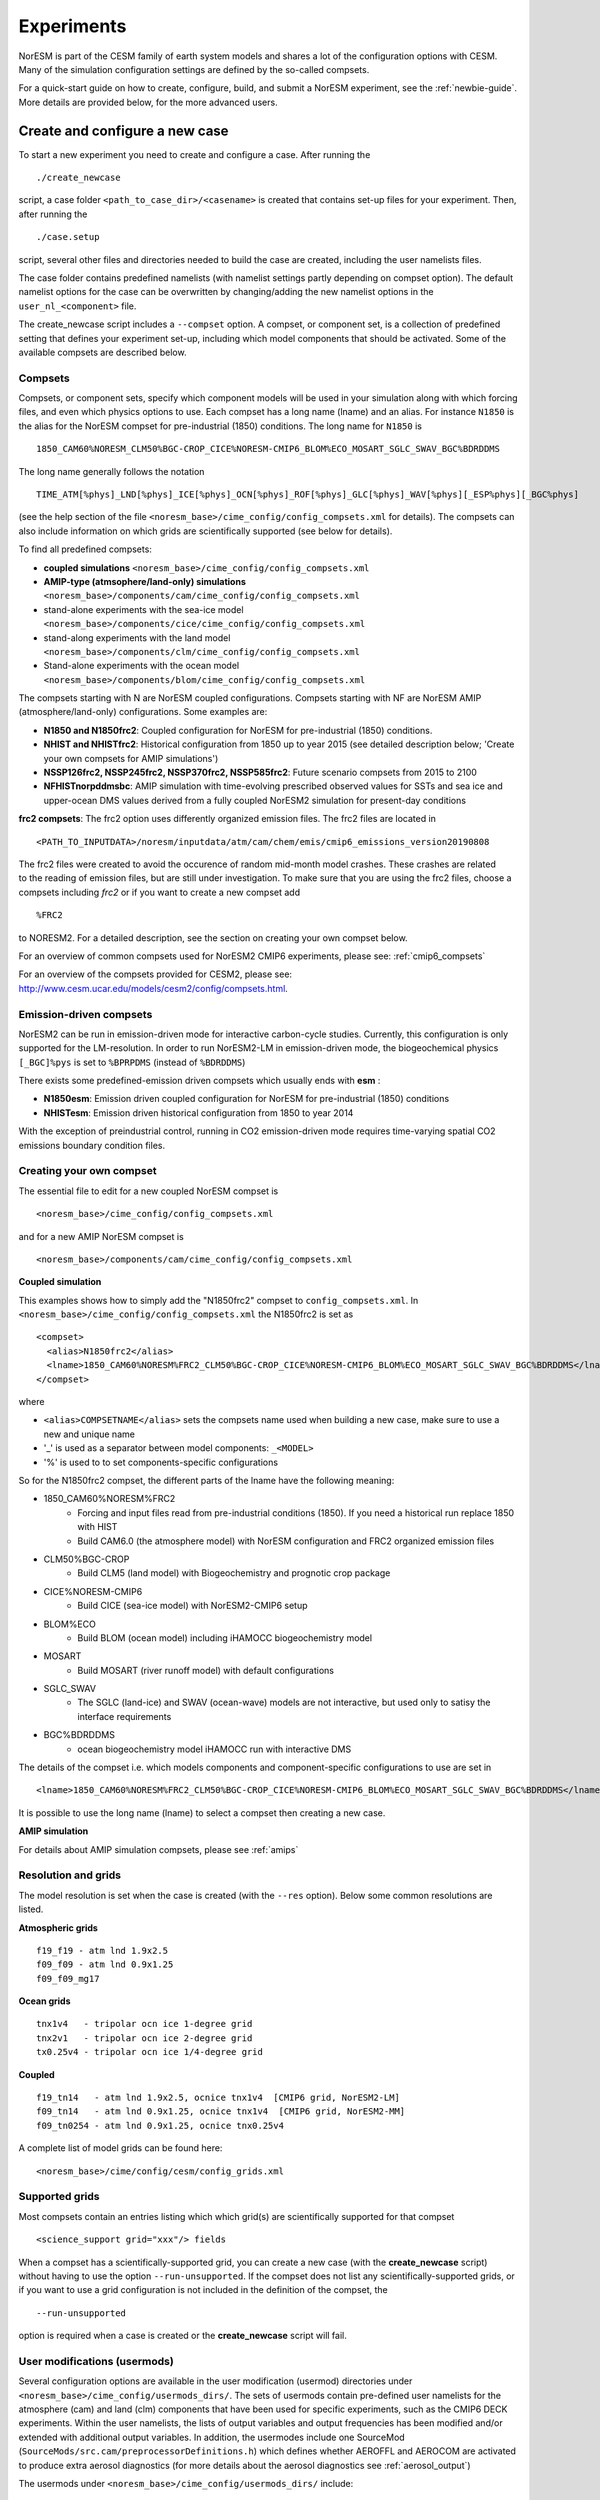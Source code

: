 .. _experiments:

Experiments
===========

NorESM is part of the CESM family of earth system models and shares a lot of the configuration options with CESM. Many of the simulation configuration settings are defined by the so-called compsets.

For a quick-start guide on how to create, configure, build, and submit a NorESM experiment, see the :ref:`newbie-guide`. More details are provided below, for the more advanced users. 


Create and configure a new case
^^^^^^^^^^^^^^^

To start a new experiment you need to create and configure a case. After running the ::

  ./create_newcase

script, a case folder ``<path_to_case_dir>/<casename>`` is created that contains set-up files for your experiment. Then, after running the ::

  ./case.setup

script, several other files and directories needed to build the case are created, including the user namelists files. 

The case folder contains predefined namelists (with namelist settings partly depending on compset option). The default namelist options for the case can be overwritten by changing/adding the new namelist options in the ``user_nl_<component>`` file.


The create_newcase script includes a ``--compset`` option. A compset, or component set, is a collection of predefined setting that defines your experiment set-up, including which model components that should be activated. Some of the available compsets are described below.


Compsets
'''''''''''''

Compsets, or component sets, specify which component models will be used in your simulation along with which forcing files, and even which physics options to use. Each compset has a long name (lname) and an alias. For instance ``N1850`` is the alias for the NorESM compset for pre-industrial (1850) conditions. The long name for ``N1850`` is ::
  
  1850_CAM60%NORESM_CLM50%BGC-CROP_CICE%NORESM-CMIP6_BLOM%ECO_MOSART_SGLC_SWAV_BGC%BDRDDMS
  
The long name generally follows the notation ::

  TIME_ATM[%phys]_LND[%phys]_ICE[%phys]_OCN[%phys]_ROF[%phys]_GLC[%phys]_WAV[%phys][_ESP%phys][_BGC%phys] 

(see the help section of the file ``<noresm_base>/cime_config/config_compsets.xml`` for details). The compsets can also include information on which grids are scientifically supported (see below for details). 

To find all predefined compsets:

* **coupled simulations** ``<noresm_base>/cime_config/config_compsets.xml``
* **AMIP-type (atmsophere/land-only) simulations** ``<noresm_base>/components/cam/cime_config/config_compsets.xml``
* stand-alone experiments with the sea-ice model  ``<noresm_base>/components/cice/cime_config/config_compsets.xml``
* stand-along experiments with the land model ``<noresm_base>/components/clm/cime_config/config_compsets.xml``
* Stand-alone experiments with the ocean model  ``<noresm_base>/components/blom/cime_config/config_compsets.xml``
  
The compsets starting with N are NorESM coupled configurations. Compsets starting with NF are NorESM AMIP (atmosphere/land-only) configurations. Some examples are:

* **N1850 and N1850frc2**: Coupled configuration for NorESM for pre-industrial (1850) conditions.
* **NHIST and NHISTfrc2**: Historical configuration from 1850 up to year 2015 (see detailed description below; 'Create your own compsets for AMIP simulations')
* **NSSP126frc2, NSSP245frc2, NSSP370frc2, NSSP585frc2**: Future scenario compsets from 2015 to 2100
* **NFHISTnorpddmsbc**: AMIP simulation with time-evolving prescribed observed values for SSTs and sea ice and upper-ocean DMS values derived from a fully coupled NorESM2 simulation for present-day conditions
 
**frc2 compsets**: The frc2 option uses differently organized emission files. The frc2 files are located in ::
  
  <PATH_TO_INPUTDATA>/noresm/inputdata/atm/cam/chem/emis/cmip6_emissions_version20190808
  
The frc2 files were created to avoid the occurence of random mid-month model crashes. These crashes are related to the reading of emission files, but are still under investigation. To make sure that you are using the frc2 files, choose a compsets including *frc2* or if you  want to create a new compset add ::

  %FRC2
 
to NORESM2. For a detailed description, see the section on creating your own compset below.

For an overview of common compsets used for NorESM2 CMIP6 experiments, please see: :ref:`cmip6_compsets`

For an overview of the compsets provided for CESM2, please see: http://www.cesm.ucar.edu/models/cesm2/config/compsets.html.

Emission-driven compsets
''''''''''''''''''''''''
NorESM2 can be run in emission-driven mode for interactive carbon-cycle studies. Currently, this configuration is only supported for the LM-resolution. In order to run NorESM2-LM in emission-driven mode, the biogeochemical physics ``[_BGC]%pys`` is set to  ``%BPRPDMS`` (instead of ``%BDRDDMS``)

There exists some predefined-emission driven compsets which usually ends with **esm** :

* **N1850esm**: Emission driven coupled configuration for NorESM for pre-industrial (1850) conditions
* **NHISTesm**: Emission driven historical configuration from 1850 to year 2014 

With the exception of preindustrial control, running in CO2 emission-driven mode requires time-varying spatial CO2 emissions boundary condition files. 

Creating your own compset
'''''''''''''''''''''''''
The essential file to edit for a new coupled NorESM compset is
::

    <noresm_base>/cime_config/config_compsets.xml
  
and for a new AMIP NorESM compset is
::

    <noresm_base>/components/cam/cime_config/config_compsets.xml
  
  
**Coupled simulation** 

This examples shows how to simply add the "N1850frc2" compset to ``config_compsets.xml``. In ``<noresm_base>/cime_config/config_compsets.xml`` the N1850frc2 is set as ::

  <compset>
    <alias>N1850frc2</alias>
    <lname>1850_CAM60%NORESM%FRC2_CLM50%BGC-CROP_CICE%NORESM-CMIP6_BLOM%ECO_MOSART_SGLC_SWAV_BGC%BDRDDMS</lname>
  </compset>
 
where 

* ``<alias>COMPSETNAME</alias>`` sets the compsets name used when building a new case, make sure to use a new and unique name
* '_' is used as a separator between model components: ``_<MODEL>``
* '%' is used to to set components-specific configurations 

So for the N1850frc2 compset, the different parts of the lname have the following meaning:

- 1850_CAM60%NORESM%FRC2
   - Forcing and input files read from pre-industrial conditions (1850). If you need a historical run replace 1850 with HIST
   - Build CAM6.0 (the atmosphere model) with NorESM configuration and FRC2 organized emission files
- CLM50%BGC-CROP
   - Build CLM5 (land model) with Biogeochemistry and prognotic crop package 
- CICE%NORESM-CMIP6
   - Build CICE (sea-ice model) with NorESM2-CMIP6 setup 
- BLOM%ECO
   - Build BLOM (ocean model) including iHAMOCC biogeochemistry model
- MOSART
   - Build MOSART (river runoff model) with default configurations
- SGLC_SWAV
   - The SGLC (land-ice) and SWAV (ocean-wave) models are not interactive, but used only to satisy the interface requirements 
- BGC%BDRDDMS
   - ocean biogeochemistry model iHAMOCC run with interactive DMS

The details of the compset i.e. which models components and component-specific configurations to use are set in
::
    <lname>1850_CAM60%NORESM%FRC2_CLM50%BGC-CROP_CICE%NORESM-CMIP6_BLOM%ECO_MOSART_SGLC_SWAV_BGC%BDRDDMS</lname>

It is possible to use the long name (lname) to select a compset then creating a new case.  


**AMIP simulation**

For details about AMIP simulation compsets, please see :ref:`amips`


Resolution and grids
''''''''''''

The model resolution is set when the case is created (with the ``--res`` option). Below some common resolutions are listed. 

**Atmospheric grids**
::

  f19_f19 - atm lnd 1.9x2.5
  f09_f09 - atm lnd 0.9x1.25  
  f09_f09_mg17


**Ocean grids**
::

  tnx1v4   - tripolar ocn ice 1-degree grid  
  tnx2v1   - tripolar ocn ice 2-degree grid  
  tx0.25v4 - tripolar ocn ice 1/4-degree grid  


**Coupled**
::

  f19_tn14   - atm lnd 1.9x2.5, ocnice tnx1v4  [CMIP6 grid, NorESM2-LM]  
  f09_tn14   - atm lnd 0.9x1.25, ocnice tnx1v4  [CMIP6 grid, NorESM2-MM]  
  f09_tn0254 - atm lnd 0.9x1.25, ocnice tnx0.25v4  


A complete list of model grids can be found here::
  
  <noresm_base>/cime/config/cesm/config_grids.xml


Supported grids
'''''''''''''

Most compsets contain an entries listing which which grid(s) are scientifically supported for that compset
::

    <science_support grid="xxx"/> fields

When a compset has a scientifically-supported grid, you can create a new case (with the **create_newcase** script) without having to use the option ``--run-unsupported``. If the compset does not list any scientifically-supported grids, or if you want to use a grid configuration is not included in the definition of the compset, the ::

  --run-unsupported

option is required when a case is created or the **create_newcase** script will fail.


User modifications (usermods) 
'''''''''''''''''''''''''''''
Several configuration options are available in the user modification (usermod) directories under ``<noresm_base>/cime_config/usermods_dirs/``. The sets of usermods contain pre-defined user namelists for the atmosphere (cam) and land (clm) components that have been used for specific experiments, such as the CMIP6 DECK experiments. Within the user namelists, the lists of output variables and output frequencies has been modified and/or extended with additional output variables. In addition, the usermodes include one SourceMod (``SourceMods/src.cam/preprocessorDefinitions.h``) which  defines whether AEROFFL and AEROCOM are activated to produce extra aerosol diagnostics (for more details about the aerosol diagnostics see :ref:`aerosol_output`)

The usermods under ``<noresm_base>/cime_config/usermods_dirs/`` include::

  cmip6_noresm_DECK (AEROFFL)    
  cmip6_noresm_hifreq (high frequency output, AEROFFL)    
  cmip6_noresm_hifreq_xaer (high frecuency output, AEROFFL and AEROCOM)   
  cmip6_noresm_keyCLIM (used for KeyCLIM experiments, AEROFFL)
  cmip6_noresm_xaer (AEROFFLand AEROCOM)    
  
To activate the cmip6_noresm_DECK usermod, run the create_newcase script with the option ``--user-mods-dir cmip6_noresm_DECK``. 

Remember that the amount of diagnostics and the output frequency have a huge impact on both the run time and storage. 

For more details, check this folder ::

  <noresm_base>/cime_config/usermods_dirs


Create a clone case
''''''''''''''''
The create_clone script in the <noresm_base>/cime/scripts folder allows you to create a clone of an already existing case::

  ./create_clone --clone <full-path-to-experiment-to-be-cloned> --case <full-path-to-cloned-experiment>

Creating a clone case can be very useful if you want to recreate an existing case or if you want to create a perturbed version. The clone will be set up as if it was created with the same create_newcase options as the existing case (except the case name) and will have identical ``env_*.xml``, ``user_nml_<component>`` and ``SourceMods`` files (these files can of course be modified before building the case). 



The xmlchange and xmlquery scripts
''''''''''''''''''

The ``xmlchange`` and ``xmlquery`` scripts are located in your case folder and lets you change or query the contents of variables in the ``evn_*.xml`` files without entering the files. There are two advantages of using ``xmlchange`` to edit the xml files rather than doing by hand: (1) the ``xmlchange`` script checks that the new setting is valid and (2) the change is echoed to the ``CaseStatus`` file, thus automatically documented. To change from the default ``ndays`` to ``nmonths`` ::

  ./xmlchange STOP_OPTION=nmonths
  
It's also possible to change several variables at once, for instance ::

  ./xmlchange STOP_OPTION=nmonths,STOP_N=14

See the header of ``xmlchange`` and ``xmlquery`` for more details and examples.


Forcing
''''''''''''''''
Please see :ref:`input`

Choosing output
'''''''''''''''
please see :ref:`output`

Setting up a nudged simulation
''''''''''''''''''''''''''''''
please see :ref:`nudged_simulations`




Building the case
^^^^^^^^^^^^^^^^^^
The case is built by ::

  ./case.build

All user modifications to ``env_run.xml``, ``env_mach_pes.xml``, ``env_batch.xml`` must be done before ``case.build`` is invoked. This is also the case for the aforementioned user-made namelists: i.e. ``user_nl_cam``, ``user_nl_cice``, ``user_nl_clm``, ``user_nl_blom``, ``user_nl_cpl``). 

If you want to ensure your case is ready for submission, you can run ::
  
  ./check_case
  
which will:

- Ensure that all of the ``env_*.xml`` files are in sync with the locked files
- Create namelists (thus verifying that there will be no problems with namelist generation)
- Ensure that the build is complete

Running this is completely optional: these checks will be done
automatically when running **case.submit**. However, you can run this if you
want to perform these checks without actually submitting the case.

As a last step, remember to copy restart files to run directory if you are running a branch run or a hybrid run.


Submitting the case
^^^^^^^^^^^^^^^^^^^
The case is submitted by ::

  ./case.submit
